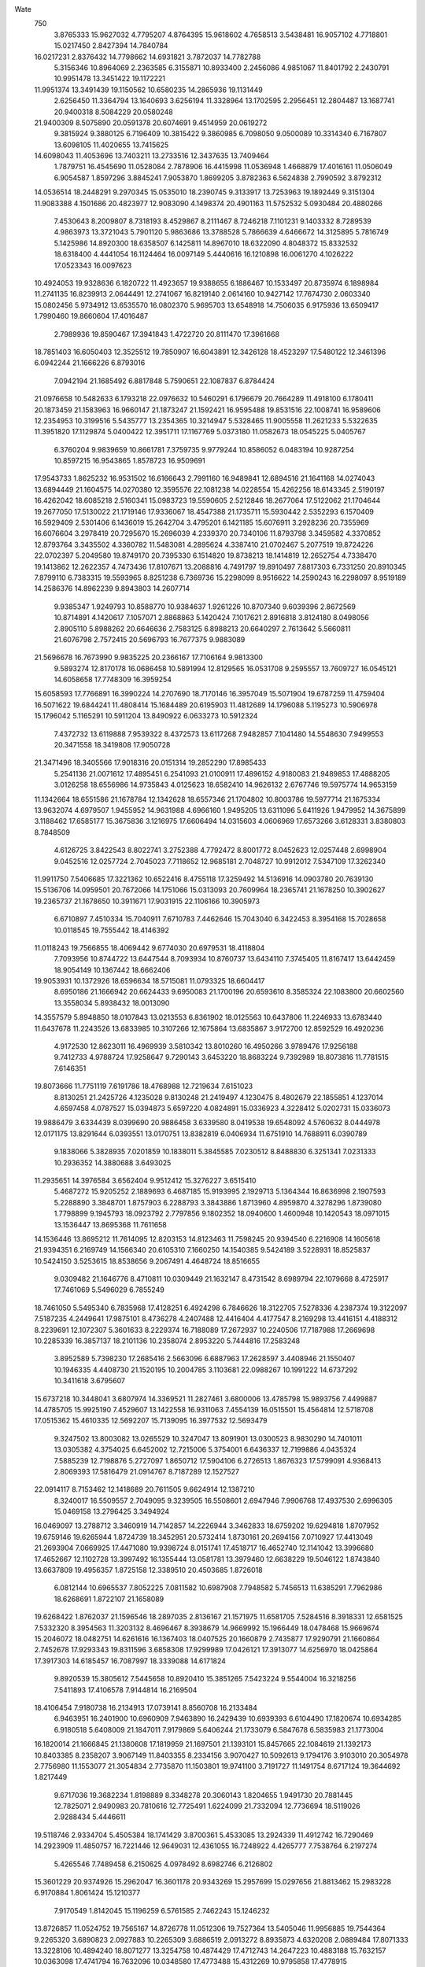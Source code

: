 Wate
  750
   3.8765333  15.9627032   4.7795207   4.8764395  15.9618602   4.7658513
   3.5438481  16.9057102   4.7718801  15.0217450   2.8427394  14.7840784
  16.0217231   2.8376432  14.7798662  14.6931821   3.7872037  14.7782788
   5.3156346  10.8964069   2.2363585   6.3155871  10.8933400   2.2456086
   4.9851067  11.8401792   2.2430791  10.9951478  13.3451422  19.1172221
  11.9951374  13.3491439  19.1150562  10.6580235  14.2865936  19.1131449
   2.6256450  11.3364794  13.1640693   3.6256194  11.3328964  13.1702595
   2.2956451  12.2804487  13.1687741  20.9400318   8.5084229  20.0580248
  21.9400309   8.5075890  20.0591378  20.6074691   9.4514959  20.0619272
   9.3815924   9.3880125   6.7196409  10.3815422   9.3860985   6.7098050
   9.0500089  10.3314340   6.7167807  13.6098105  11.4020655  13.7415625
  14.6098043  11.4053696  13.7403211  13.2733516  12.3437635  13.7409464
   1.7879751  16.4545690  11.0528084   2.7878906  16.4415998  11.0536948
   1.4668879  17.4016161  11.0506049   6.9054587   1.8597296   3.8845241
   7.9053870   1.8699205   3.8782363   6.5624838   2.7990592   3.8792312
  14.0536514  18.2448291   9.2970345  15.0535010  18.2390745   9.3133917
  13.7253963  19.1892449   9.3151304  11.9083388   4.1501686  20.4823977
  12.9083090   4.1498374  20.4901163  11.5752532   5.0930484  20.4880266
   7.4530643   8.2009807   8.7318193   8.4529867   8.2111467   8.7246218
   7.1101231   9.1403332   8.7289539   4.9863973  13.3721043   5.7901120
   5.9863686  13.3788528   5.7866639   4.6466672  14.3125895   5.7816749
   5.1425986  14.8920300  18.6358507   6.1425811  14.8967010  18.6322090
   4.8048372  15.8332532  18.6318400   4.4441054  16.1124464  16.0097149
   5.4440616  16.1210898  16.0061270   4.1026222  17.0523343  16.0097623
  10.4924053  19.9328636   6.1820722  11.4923657  19.9388655   6.1886467
  10.1533497  20.8735974   6.1898984  11.2741135  16.8239913   2.0644491
  12.2741067  16.8219140   2.0614160  10.9427142  17.7674730   2.0603340
  15.0802456   5.9734912  13.6535570  16.0802370   5.9695703  13.6548918
  14.7506035   6.9175936  13.6509417   1.7990460  19.8660604  17.4016487
   2.7989936  19.8590467  17.3941843   1.4722720  20.8111470  17.3961668
  18.7851403  16.6050403  12.3525512  19.7850907  16.6043891  12.3426128
  18.4523297  17.5480122  12.3461396   6.0942244  21.1666226   6.8793016
   7.0942194  21.1685492   6.8817848   5.7590651  22.1087837   6.8784424
  21.0976658  10.5482633   6.1793218  22.0976632  10.5460291   6.1796679
  20.7664289  11.4918100   6.1780411  20.1873459  21.1583963  16.9660147
  21.1873247  21.1592421  16.9595488  19.8531516  22.1008741  16.9589606
  12.2354953  10.3199516   5.5435777  13.2354365  10.3214947   5.5328465
  11.9005558  11.2621233   5.5322635  11.3951820  17.1129874   5.0400422
  12.3951711  17.1167769   5.0373180  11.0582673  18.0545225   5.0405767
   6.3760204   9.9839659  10.8661781   7.3759735   9.9779244  10.8586052
   6.0483194  10.9287254  10.8597215  16.9543865   1.8578723  16.9509691
  17.9543733   1.8625232  16.9531502  16.6166643   2.7991160  16.9489841
  12.6894516  21.1641168  14.0274043  13.6894449  21.1604575  14.0270380
  12.3595576  22.1081238  14.0228554  15.4262256  18.6143345   2.5190197
  16.4262042  18.6085218   2.5160341  15.0983723  19.5590605   2.5212846
  18.2677064  17.5122062  21.1704644  19.2677050  17.5130022  21.1719146
  17.9336067  18.4547388  21.1735711  15.5930442   2.5352293   6.1570409
  16.5929409   2.5301406   6.1436019  15.2642704   3.4795201   6.1421185
  15.6076911   3.2928236  20.7355969  16.6076604   3.2978419  20.7295670
  15.2696039   4.2339370  20.7340106  11.8793798   3.3459582   4.3370852
  12.8793764   3.3435502   4.3360782  11.5483081   4.2895624   4.3387410
  21.0702467   5.2077519  19.8724226  22.0702397   5.2049580  19.8749170
  20.7395330   6.1514820  19.8738213  18.1414819  12.2652754   4.7338470
  19.1413862  12.2622357   4.7473436  17.8107671  13.2088816   4.7491797
  19.8910497   7.8817303   6.7331250  20.8910345   7.8799110   6.7383315
  19.5593965   8.8251238   6.7369736  15.2298099   8.9516622  14.2590243
  16.2298097   8.9519189  14.2586376  14.8962239   9.8943803  14.2607714
   9.9385347   1.9249793  10.8588770  10.9384637   1.9261226  10.8707340
   9.6039396   2.8672569  10.8714891   4.1420617   7.1057071   2.8868863
   5.1420424   7.1017621   2.8916818   3.8124180   8.0498056   2.8905110
   5.8988262  20.6646636   2.7583125   6.8988213  20.6640297   2.7613642
   5.5660811  21.6076798   2.7572415  20.5696793  16.7677375   9.9883089
  21.5696678  16.7673990   9.9835225  20.2366167  17.7106164   9.9813300
   9.5893274  12.8170178  16.0686458  10.5891994  12.8129565  16.0531708
   9.2595557  13.7609727  16.0545121  14.6058658  17.7748309  16.3959254
  15.6058593  17.7766891  16.3990224  14.2707690  18.7170146  16.3957049
  15.5071904  19.6787259  11.4759404  16.5071622  19.6844241  11.4808414
  15.1684489  20.6195903  11.4812689  14.1796088   5.1195273  10.5906978
  15.1796042   5.1165291  10.5911204  13.8490922   6.0633273  10.5912324
   7.4372732  13.6119888   7.9539322   8.4372573  13.6117268   7.9482857
   7.1041480  14.5548630   7.9499553  20.3471558  18.3419808  17.9050728
  21.3471496  18.3405566  17.9018316  20.0151314  19.2852290  17.8985433
   5.2541136  21.0071612  17.4895451   6.2541093  21.0100911  17.4896152
   4.9180083  21.9489853  17.4888205   3.0126258  18.6556986  14.9735843
   4.0125623  18.6582410  14.9626132   2.6767746  19.5975774  14.9653159
  11.1342664  18.6551586  21.1678784  12.1342628  18.6557346  21.1704802
  10.8003786  19.5977714  21.1675334  13.9632074   4.6979507   1.9455952
  14.9631988   4.6966160   1.9495205  13.6311096   5.6411926   1.9479952
  14.3675899   3.1188462  17.6585177  15.3675836   3.1216975  17.6606494
  14.0315603   4.0606969  17.6573266   3.6128331   3.8380803   8.7848509
   4.6126725   3.8422543   8.8022741   3.2752388   4.7792472   8.8001772
   8.0452623  12.0257448   2.6998904   9.0452516  12.0257724   2.7045023
   7.7118652  12.9685181   2.7048727  10.9912012   7.5347109  17.3262340
  11.9911750   7.5406685  17.3221362  10.6522416   8.4755118  17.3259492
  14.5136916  14.0903780  20.7639130  15.5136706  14.0959501  20.7672066
  14.1751066  15.0313093  20.7609964  18.2365741  21.1678250  10.3902627
  19.2365737  21.1678650  10.3911671  17.9031915  22.1106166  10.3905973
   6.6710897   7.4510334  15.7040911   7.6710783   7.4462646  15.7043040
   6.3422453   8.3954168  15.7028658  10.0118545  19.7555442  18.4146392
  11.0118243  19.7566855  18.4069442   9.6774030  20.6979531  18.4118804
   7.7093956  10.8744722  13.6447544   8.7093934  10.8760737  13.6434110
   7.3745405  11.8167417  13.6442459  18.9054149  10.1367442  18.6662406
  19.9053931  10.1372926  18.6596634  18.5715081  11.0793325  18.6604417
   8.6950186  21.1666942  20.6624433   9.6950083  21.1700196  20.6593610
   8.3585324  22.1083800  20.6602560  13.3558034   5.8938432  18.0013090
  14.3557579   5.8948850  18.0107843  13.0213553   6.8361902  18.0125563
  10.6437806  11.2246933  13.6783440  11.6437678  11.2243526  13.6833985
  10.3107266  12.1675864  13.6835867   3.9172700  12.8592529  16.4920236
   4.9172530  12.8623011  16.4969939   3.5810342  13.8010260  16.4950266
   3.9789476  17.9256188   9.7412733   4.9788724  17.9258647   9.7290143
   3.6453220  18.8683224   9.7392989  18.8073816  11.7781515   7.6146351
  19.8073666  11.7751119   7.6191786  18.4768988  12.7219634   7.6151023
   8.8130251  21.2425726   4.1235028   9.8130248  21.2419497   4.1230475
   8.4802679  22.1855851   4.1237014   4.6597458   4.0787527  15.0394873
   5.6597220   4.0824891  15.0336923   4.3228412   5.0202731  15.0336073
  19.9886479   3.6334439   8.0399690  20.9886458   3.6339580   8.0419538
  19.6548092   4.5760632   8.0444978  12.0171175  13.8291644   6.0393551
  13.0170751  13.8382819   6.0406934  11.6751910  14.7688911   6.0390789
   9.1838066   5.3828935   7.0201859  10.1838011   5.3845585   7.0230512
   8.8488830   6.3251341   7.0231333  10.2936352  14.3880688   3.6493025
  11.2935651  14.3976584   3.6562404   9.9512412  15.3276227   3.6515410
   5.4687272  15.9205252   2.1889693   6.4687185  15.9193995   2.1929713
   5.1364344  16.8636998   2.1907593   5.2288890   3.3848701   1.8757903
   6.2288793   3.3843886   1.8713960   4.8959870   4.3278296   1.8739080
   1.7798899   9.1945793  18.0923792   2.7797856   9.1802352  18.0940600
   1.4600948  10.1420543  18.0971015  13.1536447  13.8695368  11.7611658
  14.1536446  13.8695212  11.7614095  12.8203153  14.8123463  11.7598245
  20.9394540   6.2216908  14.1605618  21.9394351   6.2169749  14.1566340
  20.6105310   7.1660250  14.1540385   9.5424189   3.5228931  18.8525837
  10.5424150   3.5253615  18.8538656   9.2067491   4.4648724  18.8516655
   9.0309482  21.1646776   8.4710811  10.0309449  21.1632147   8.4731542
   8.6989794  22.1079668   8.4725917  17.7461069   5.5496029   6.7855249
  18.7461050   5.5495340   6.7835968  17.4128251   6.4924298   6.7846626
  18.3122705   7.5278336   4.2387374  19.3122097   7.5187235   4.2449641
  17.9875101   8.4736278   4.2407488  12.4416404   4.4177547   8.2169298
  13.4416151   4.4188312   8.2239691  12.1072307   5.3601633   8.2229374
  16.7188089  17.2672937  10.2240506  17.7187988  17.2669698  10.2285339
  16.3857137  18.2101136  10.2358074   2.8953220   5.7444816  17.2583248
   3.8952589   5.7398230  17.2685416   2.5663096   6.6887963  17.2628597
   3.4408946  21.1550407  10.1946335   4.4408730  21.1520195  10.2004785
   3.1103681  22.0988267  10.1991222  14.6737292  10.3411618   3.6795607
  15.6737218  10.3448041   3.6807974  14.3369521  11.2827461   3.6800006
  13.4785798  15.9893756   7.4499887  14.4785705  15.9925190   7.4529607
  13.1422558  16.9311063   7.4554139  16.0515501  15.4564814  12.5718708
  17.0515362  15.4610335  12.5692207  15.7139095  16.3977532  12.5693479
   9.3247502  13.8003082  13.0265529  10.3247047  13.8091901  13.0300523
   8.9830290  14.7401011  13.0305382   4.3754025   6.6452002  12.7215006
   5.3754001   6.6436337  12.7199886   4.0435324   7.5885239  12.7198876
   5.2727097   1.8650712  17.5904106   6.2726513   1.8676323  17.5799091
   4.9368413   2.8069393  17.5816479  21.0914767   8.7187289  12.1527527
  22.0914117   8.7153462  12.1418689  20.7611505   9.6624914  12.1387210
   8.3240017  16.5509557   2.7049095   9.3239505  16.5508601   2.6947946
   7.9906768  17.4937530   2.6996305  15.0469158  13.2796425   3.3494924
  16.0469097  13.2788712   3.3460919  14.7142857  14.2226944   3.3462833
  18.6759202  19.6294818   1.8707952  19.6759146  19.6265944   1.8724739
  18.3452951  20.5732414   1.8730161  20.2694156   7.0710927  17.4413049
  21.2693904   7.0669925  17.4471080  19.9398724   8.0151741  17.4518717
  16.4652740  12.1141042  13.3996680  17.4652667  12.1102728  13.3997492
  16.1355444  13.0581781  13.3979460  12.6638229  19.5046122   1.8743840
  13.6637809  19.4956357   1.8725158  12.3389510  20.4503685   1.8726018
   6.0812144  10.6965537   7.8052225   7.0811582  10.6987908   7.7948582
   5.7456513  11.6385291   7.7962986  18.6268691   1.8722107  21.1658089
  19.6268422   1.8762037  21.1596546  18.2897035   2.8136167  21.1571975
  11.6581705   7.5284516   8.3918331  12.6581525   7.5332320   8.3954563
  11.3203132   8.4696467   8.3938679  14.9669992  15.1966449  18.0478468
  15.9669674  15.2046072  18.0482751  14.6261616  16.1367403  18.0407525
  20.1660879   2.7435877  17.9290791  21.1660864   2.7452678  17.9293343
  19.8311596   3.6858308  17.9299989  17.0426121  17.3913077  14.6256970
  18.0425864  17.3917303  14.6185457  16.7087997  18.3339088  14.6171824
   9.8920539  15.3805612   7.5445658  10.8920410  15.3851265   7.5423224
   9.5544004  16.3218256   7.5411893  17.4106578   7.9144814  16.2169504
  18.4106454   7.9180738  16.2134913  17.0739141   8.8560708  16.2133484
   6.9463951  16.2401900  10.6960909   7.9463890  16.2429439  10.6939393
   6.6104490  17.1820674  10.6934285   6.9180518   5.6408009  21.1847011
   7.9179869   5.6406244  21.1733079   6.5847678   6.5835983  21.1773004
  16.1820014  21.1666845  21.1380608  17.1819959  21.1697501  21.1393101
  15.8457665  22.1084619  21.1392173  10.8403385   8.2358207   3.9067149
  11.8403355   8.2334156   3.9070427  10.5092613   9.1794176   3.9103010
  20.3054978   2.7756980  11.1553077  21.3054834   2.7735870  11.1503801
  19.9741100   3.7191727  11.1491754   8.6717124  19.3644692   1.8217449
   9.6717036  19.3682234   1.8198889   8.3348278  20.3060143   1.8204655
   1.9491730  20.7881445  12.7825071   2.9490983  20.7810616  12.7725491
   1.6224099  21.7332094  12.7736694  18.5119026   2.9288434   5.4446611
  19.5118746   2.9334704   5.4505384  18.1741429   3.8700361   5.4533085
  13.2924339  11.4912742  16.7290469  14.2923909  11.4850757  16.7221446
  12.9649031  12.4361055  16.7248922   4.4265777   7.7538764   6.2197274
   5.4265546   7.7489458   6.2150625   4.0978492   8.6982746   6.2126802
  15.3601229  20.9374926  15.2962047  16.3601178  20.9343269  15.2957699
  15.0297656  21.8813462  15.2983228   6.9170884   1.8061424  15.1210377
   7.9170549   1.8142045  15.1196259   6.5761585   2.7462243  15.1246232
  13.8726857  11.0524752  19.7565167  14.8726778  11.0512306  19.7527364
  13.5405046  11.9956885  19.7544364   9.2265320   3.6890823   2.0927883
  10.2265309   3.6886519   2.0913272   8.8935873   4.6320208   2.0889484
  17.8071333  13.3228106  10.4894240  18.8071277  13.3254758  10.4874429
  17.4712743  14.2647223  10.4883188  15.7632157  10.0363098  17.4741794
  16.7632096  10.0348580  17.4773488  15.4312269  10.9795858  17.4778915
   7.3340899  13.2580765  10.8994127   8.3340829  13.2617719  10.9000723
   6.9972653  14.1996402  10.8967529  17.6871317   2.3772822  13.5650270
  18.6871222   2.3783306  13.5608013  17.3527684   3.3197038  13.5584973
  12.1063040   1.8834727  12.8779598  13.1063038   1.8839624  12.8774812
  11.7724974   2.8261138  12.8769898   8.9850960   6.3640047  19.1857923
   9.9850669   6.3715106  19.1871228   8.6446801   7.3042750  19.1887543
  18.4077936   6.6406555  11.3803909  19.4077923   6.6410284  11.3788641
  18.0741053   7.5833241  11.3856972   7.3202996   4.0716257  17.0054989
   8.3202557   4.0646441  17.0117437   6.9935088   5.0167100  17.0103308
   1.9117641  14.4171432  19.4712047   2.9117540  14.4192400  19.4672395
   1.5764228  15.3592288  19.4666278   1.7950703  18.8743852   7.9654137
   2.7950088  18.8633966   7.9668877   1.4721004  19.8207881   7.9688874
  16.8851835   4.1082144  11.2731115  17.8851559   4.1013941  11.2760670
  16.5582520   5.0532296  11.2809855   9.9758302  20.7515912  15.1682009
  10.9757778  20.7458176  15.1597484   9.6478951  21.6962857  15.1649251
  20.6400032   7.3477136   9.5525636  21.6400031   7.3481361   9.5522501
  20.3062602   8.2903774   9.5518360  18.6131076  10.5946741  15.7510118
  19.6130818  10.5961052  15.7439709  18.2783512  11.5369466  15.7432190
   2.1866667  17.3234869  18.9104493   3.1866253  17.3226834  18.9013831
   1.8539772  18.2664723  18.9006418  14.8745001   7.0307175   6.5147602
  15.8744540   7.0306168   6.5051582  14.5411525   7.9734822   6.5061541
  12.8922101  17.1506141  19.3025747  13.8921823  17.1576570  19.3050323
  12.5522327  18.0910477  19.3025926  17.9683186   5.5102327  14.5590528
  18.9683079   5.5109085  14.5636442  17.6342828   6.4527280  14.5701323
   4.8802543  21.1533068  13.0996338   5.8802495  21.1505747  13.0982063
   4.5494879  22.0970189  13.1006218  12.5062059  19.8296056  16.8067512
  13.5061093  19.8355413  16.7941885  12.1670742  20.7702460  16.7931355
   1.7885122   8.3052661   8.2179529   2.7884752   8.2968333   8.2196489
   1.4631248   9.2508427   8.2207707   4.5268971   8.6196468  19.0963172
   5.5268698   8.6195098  19.1037051   4.1935960   9.5624101  19.1067027
  19.4998826   9.8492135   2.8092595  20.4998814   9.8506339   2.8086718
  19.1651993  10.7915442   2.8093755  20.8609763   2.4347906  15.0450735
  21.8609606   2.4354240  15.0506428  20.5269923   3.3773456  15.0517541
  16.6719153  12.2236263  19.9413343  17.6718803  12.2304448  19.9364862
  16.3321002  13.1640702  19.9318024  17.3918849  21.1485430  17.9517668
  18.3918565  21.1487531  17.9442351  17.0583048  22.0912574  17.9480345
  16.3989275   4.4551969   4.0217563  17.3988488   4.4588243   4.0097480
  16.0620372   5.3967009   4.0130819  16.4112927   9.7205469  11.3640895
  17.4112468   9.7198369  11.3736536  16.0784840  10.6634600  11.3764722
   6.1168400  19.2273092  20.8020498   7.1168293  19.2233061  20.8043350
   5.7872707  20.1714406  20.8023308  12.5686751   7.5597865  14.3251371
  13.5686716   7.5596969  14.3224794  12.2353892   8.5025662  14.3158155
  16.4156956   2.1244270   9.1134935  17.4156873   2.1283844   9.1144626
  16.0786195   3.0658992   9.1166377  16.7138482  12.7625721  16.8610661
  17.7138302  12.7676983  16.8641789  16.3756702  13.7036537  16.8620751
  12.7026322   4.6833573  15.0638503  13.7026243   4.6844916  15.0600463
  12.3682080   5.6257775  15.0617407  10.0301916   5.9901068  14.1182491
  11.0301832   5.9921798  14.1217858   9.6948611   6.9321684  14.1268220
   3.1651981   6.2456698  20.2549500   4.1649855   6.2384376  20.2356390
   2.8382754   7.1905547  20.2372294   8.5592935   7.9596344  12.2880363
   9.5592892   7.9625633  12.2876512   8.2231904   8.9014532  12.2914885
   5.5792943   5.8883277  18.5331829   6.5792352   5.8878213  18.5440436
   5.2463493   6.8312586  18.5385576  18.6985069  15.4903179   5.7108490
  19.6985024  15.4891665   5.7136065  18.3662378  16.4334968   5.7141293
   7.0146415  14.2198393  16.4263865   8.0146232  14.2200847  16.4324271
   6.6810434  15.1625509  16.4290632  21.0881974  12.2101873  15.4607802
  22.0881965  12.2089800  15.4613510  20.7559888  13.1533827  15.4652281
  11.4331404   4.4216887  11.4685298  12.4331230   4.4229600  11.4627742
  11.0985947   5.3640681  11.4689988   6.0108895  10.1649244  21.1649549
   7.0108877  10.1664543  21.1660324   5.6761020  11.1072178  21.1656561
   5.1370690   3.8244912  11.3546776   6.1370451   3.8288313  11.3600649
   4.7996106   4.7658240  11.3584638  11.8355668   9.4116587  11.6925660
  12.8355664   9.4110866  11.6917856  11.5027650  10.3546459  11.6968160
   5.1448281   6.2582728   9.6380629   6.1448007   6.2532273   9.6326316
   4.8162114   7.2027216   9.6328280   7.0821948   6.0535051   2.7554783
   8.0821756   6.0533606   2.7616742   6.7489626   6.9963456   2.7583171
   2.3586029   5.8490675  10.6118536   3.3585421   5.8396191  10.6175381
   2.0341411   6.7949468  10.6179316  11.7664863  11.8892976   3.0425472
  12.7664611  11.8956831   3.0456543  11.4271088  12.8299300   3.0483436
  14.9348091   1.9173485  12.0010952  15.9347968   1.9169933  12.0060445
  14.6017791   2.8602589  12.0044212   4.7968129  18.2367197  12.6468171
   5.7968019  18.2408264  12.6445558   4.4595925  19.1781416  12.6441158
  17.6376161   5.9941598   1.7906394  18.6375722   5.9919893   1.7997528
  17.3062528   6.9376457   1.7963589  19.3737603  14.1544586  17.8414494
  20.3737333  14.1601161  17.8461317  19.0350647  15.0953460  17.8454787
  17.4393139   9.6629506  21.2134504  18.4392842   9.6644449  21.2058855
  17.1044846  10.6051879  21.2046020  20.9681310   6.2164317   2.7735054
  21.9681119   6.2102883   2.7727779  20.6405828   7.1612627   2.7709367
   6.6765550  10.2988809   4.9043547   7.6765431  10.3025081   4.9010952
   6.3397830  11.2404639   4.9018632  20.8791765  19.1274262   5.8579614
  21.8791681  19.1311909   5.8563062  20.5422835  20.0689689   5.8572736
  20.1134428  19.8346783  12.7845616  21.1134361  19.8382255  12.7854807
  19.7767555  20.7762946  12.7850774  18.7892528  13.9975381  14.6762131
  19.7892421  14.0018503  14.6779219  18.4518401  14.9388897  14.6793370
  21.0373459  17.1278448  15.2742720  22.0373214  17.1271340  15.2812415
  20.7046026  18.0708217  15.2830200   5.3113032  16.5027001  21.1304430
   6.3112876  16.5049350  21.1355521   4.9758371  17.4447499  21.1325913
  12.8300838  11.7782860   9.6219733  13.8300720  11.7825590   9.6196742
  12.4927241  12.7196489   9.6269019   2.3093066   5.5972642   6.5000523
   3.3092970   5.5929604   6.5007961   1.9800196   6.5414850   6.5041780
  10.2222087  12.4562761   8.0294364  11.2221161  12.4520106   8.0165107
   9.8926788  13.4003166   8.0153852  12.7734879   1.8580116   6.7531572
  13.7734591   1.8655590   6.7523426  12.4330408   2.7982644   6.7576553
  12.4042576   1.8617503  15.8277502  13.4042432   1.8666331  15.8299600
  12.0663147   2.8029164  15.8268405  15.8457614  18.8025929  18.8865637
  16.8457355  18.8063644  18.8926972  15.5088331  19.7441150  18.8904914
  16.3119136   5.7045513  17.8657889  17.3118815   5.7010950  17.8585530
  15.9817970   6.6484856  17.8624737   8.7196556  15.9682262  18.4102874
   9.7196515  15.9653744  18.4099923   8.3890019  16.9119745  18.4129799
   6.3799592  20.6484979  10.5450533   7.3799566  20.6462198  10.5451040
   6.0487633  21.5920590  10.5463119  10.0710980   3.7208648  15.9763564
  11.0710363   3.7208325  15.9652428   9.7375926   4.6634876  15.9609866
  12.7126201   1.8784500   9.8007057  13.7126106   1.8824308   9.7989408
  12.3755096   2.8198756   9.7920852  15.5809500   7.9828463  19.6082095
  16.5809431   7.9853026  19.6110303  15.2452985   8.9248271  19.6050113
   7.8222978   1.9347139  20.5846923   8.8221707   1.9379571  20.5690789
   7.4856005   2.8761833  20.5682572  14.2247870   5.8799286  21.1626133
  15.2247793   5.8836567  21.1638737  13.8879237   6.8214700  21.1674013
  13.0162035   8.1943498   1.8825087  14.0161939   8.1956147   1.8866975
  12.6816413   9.1367082   1.8878677  14.4525020  15.1040383  15.1206079
  15.4524946  15.1035208  15.1244252  14.1196026  16.0469409  15.1312184
  11.7045715   7.0809572  20.1644950  12.7045432   7.0777804  20.1576806
  11.3741892   8.0247962  20.1605477   7.0151600  18.1570715  15.6641777
   8.0151538  18.1569102  15.6606518   6.6819547  19.0999208  15.6611084
   8.1936129  16.5340742  13.4256408   9.1935483  16.5453788  13.4245201
   7.8496310  17.4730504  13.4252316  18.2898783   4.4046485  19.6547838
  19.2898748   4.4027962  19.6528937  17.9582727   5.3480585  19.6508563
   7.0679952   5.5223698  13.1252240   8.0679932   5.5208641  13.1238625
   6.7360746   6.4656722  13.1282700   8.8744359   3.1758147  13.3513177
   9.8744202   3.1771236  13.3567653   8.5398219   4.1181530  13.3569791
   1.7841212   7.2338271  14.9339646   2.7840007   7.2217081  14.9436660
   1.4621256   8.1805273  14.9427716  13.9474602  19.7284897   5.0545004
  14.9474556  19.7296012   5.0516926  13.6130627  20.6709207   5.0530421
   2.9549929   8.9150011  11.4126790   3.9549912   8.9156056  11.4144149
   2.6210623   9.8575548  11.4217796   4.2886371  14.9978445  10.3289207
   5.2886272  14.9990208  10.3332299   3.9541908  15.9402563  10.3265672
  11.3374232  15.6683624  16.9810123  12.3373999  15.6646541  16.9867472
  11.0075555  16.6123853  16.9838393   8.4345489   8.4948730  21.1774385
   9.4345461   8.4943108  21.1751204   8.1017275   9.4378591  21.1747915
   4.9748330  18.1210729  18.1301186   5.9748299  18.1194855  18.1282205
   4.6429805  19.0644012  18.1277265   7.6006541  18.8048690   5.2917614
   8.6006538  18.8054375   5.2923050   7.2667750  19.7474813   5.2891869
   8.9793450   5.9682596  10.1187420   9.9793183   5.9744948  10.1149251
   8.6401367   6.9089667  10.1215608   6.5828936  12.2980010  19.0671880
   7.5828562  12.3065059  19.0656052   6.2415395  13.2379341  19.0654371
  19.2995916  19.2504381   8.3916229  20.2994947  19.2517797   8.3777676
  18.9648517  20.1927217   8.3844947  20.7067667  11.5144732  10.2158260
  21.7067652  11.5142894  10.2141522  20.3735928  12.4573377  10.2144987
   5.1864322   3.2230438  21.0810768   6.1864311   3.2215566  21.0808915
   4.8544895   4.1663363  21.0774283  15.3590560   7.1650106   3.3830421
  16.3590357   7.1658127   3.3893541  15.0248970   8.1074917   3.3912412
  19.6280654  11.4932187  12.9748052  20.6280479  11.4919291  12.9805744
  19.2959046  12.4364299  12.9794678   3.5353561  15.4726596  13.2631066
   4.5353554  15.4729970  13.2620148   3.2016934  16.4153521  13.2633062
  14.5956736  12.0190393   7.1337166  15.5956732  12.0187598   7.1345803
  14.2625899  12.9619318   7.1367019   6.5519956  10.7985149  16.3917106
   7.5519747  10.7982731  16.3852454   6.2188585  11.7413909  16.3896064
  18.2612820  21.1705343  14.6955721  19.2612428  21.1647054  14.7022390
  17.9334218  22.1152594  14.6970043   9.3483269  10.2199905  10.0909030
  10.3483096  10.2164639  10.0861898   9.0182681  11.1639176  10.0829675
   1.9745228  13.6828499   8.0315713   2.9745068  13.6777482   8.0340183
   1.6459844  14.6273360   8.0344911  11.1356400   9.9824388  20.3235233
  12.1356037   9.9866060  20.3160969  10.7983084  10.9237987  20.3165207
  13.9981185   8.9069543   9.7057367  14.9980565   8.9121303   9.7155940
  13.6598456   9.8479950   9.7094439   6.1702606  18.1744485   7.8022683
   7.1702014  18.1735989   7.7914155   5.8375248  19.1173343   7.7863590
  18.2780517   8.7154488  13.4853518  19.2780487   8.7135686  13.4837718
  17.9464860   9.6588735  13.4891114  17.8760845  16.7139826  18.2442784
  18.8759516  16.7237388  18.2573424  17.5333828  17.6533595  18.2555261
   2.9881309  11.6543551  19.6351700   3.9881030  11.6618171  19.6348256
   2.6477604  12.5946465  19.6349279   4.0333458   8.7377408  16.1675741
   5.0332814   8.7321360  16.1774378   3.7052197   9.6823583  16.1731327
   4.6314256  19.0546355   5.2063791   5.6313850  19.0458870   5.2085532
   4.3063394  20.0003195   5.2071977   9.4927354   8.7395622  15.0568095
  10.4927243   8.7423151  15.0606219   9.1567908   9.6814435  15.0577502
  11.9305317   1.7826608  18.7029374  12.9304328   1.7869294  18.6895384
  11.5930335   2.7239560  18.6953002  15.5905043  17.0502590   5.6340510
  16.5904884  17.0543279   5.6301470  15.2533053  17.9916803   5.6292883
   3.2324365  20.1848410  21.1289624   4.2324040  20.1801071  21.1354830
   2.9035153  21.1291818  21.1345575  11.3341074  17.9429799   8.2060996
  12.3340602  17.9428468   8.2158096  11.0009158  18.8858285   8.2016469
  10.1890418  10.3079164  17.5306330  11.1890325  10.3122412  17.5304379
   9.8516223  11.2492614  17.5264349  19.0827862  21.1712501   4.6641138
  20.0827527  21.1727176   4.6560550  18.7480202  22.1135452   4.6607058
  15.1977073  21.1648591   7.8689603  16.1977038  21.1668674   7.8672601
  14.8624646  22.1069865   7.8660824  20.1558876  19.8276966  21.0237883
  21.1558782  19.8249752  21.0271508  19.8250969  20.7713948  21.0271373
   8.3081720   3.0568533   8.6568321   9.3081704   3.0554846   8.6579684
   7.9761187   4.0001138   8.6562855   7.8734988  14.9674768   5.3439730
   8.8734802  14.9614168   5.3433322   7.5458714  15.9122773   5.3404489
  11.8594740  13.8323065  14.5257760  12.8594330  13.8352291  14.5343485
  11.5232836  14.7740545  14.5350845  12.4161642  21.1607284   9.7254643
  13.4161349  21.1644988   9.7321296  12.0791957  22.1021946   9.7351346
   7.7196568  14.7599819  21.0215000   8.7196520  14.7618021  21.0240095
   7.3845897  15.7021731  21.0239272   7.7036150   8.8947979  18.3310638
   8.7035321   8.8984796  18.3187251   7.3666456   9.8362538  18.3204602
   8.6361738  18.3613724   9.4831496   9.6361637  18.3592699   9.4791744
   8.3047791  19.3048336   9.4755011   9.6125429  19.0981906  12.7142612
  10.6125149  19.0988164  12.7217098   9.2785268  20.0407078  12.7239875
  23.1000000  23.1848160  23.0050000  90.0000000  90.0000000  90.0000000
